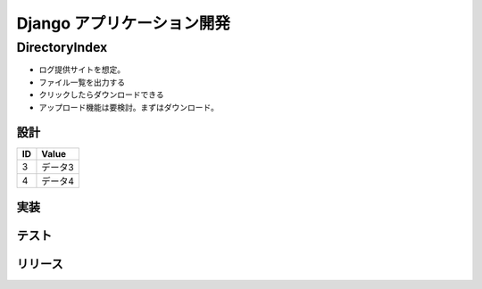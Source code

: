 ##############################
Django アプリケーション開発
##############################

DirectoryIndex
=======================
* ログ提供サイトを想定。
* ファイル一覧を出力する
* クリックしたらダウンロードできる
* アップロード機能は要検討。まずはダウンロード。

設計
********

====== ================
ID      Value
====== ================
3      データ3
4      データ4
====== ================

.. seqdiag::
   :desctable:

   seqdiag {
      A -> B[label = "test"];
      B -> C[label = "test"];
      A [description = "browsers in each client"];
      B [description = "web server"];
      C [description = "database server"];
   }

.. seqdiag::
   :desctable:

   seqdiag {
      PC -> LB[label = "HTTP"];
      LB -> IHS[label = "HTTP"];
      IHS -> "WAS Plugins" [description = "HTTP"];
      "WAS Plugins" -> WAS [description = "HTTP:9080"];
      WAS -> DB [description = "DRDA"];
   }



実装
********

テスト
********

リリース
********


